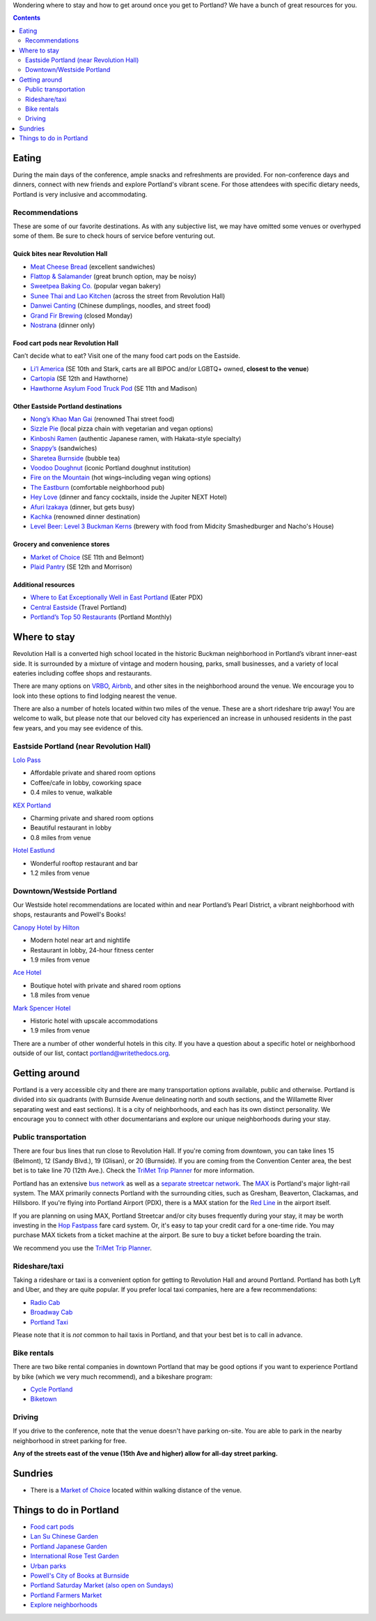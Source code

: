 Wondering where to stay and how to get around once you get to Portland?
We have a bunch of great resources for you.

.. contents::
    :depth: 2

Eating
------

During the main days of the conference, ample snacks and refreshments are provided. For non-conference days and dinners, connect with new friends and explore Portland's vibrant scene. For those attendees with specific dietary needs, Portland is very inclusive and accommodating.

Recommendations
~~~~~~~~~~~~~~~
These are some of our favorite destinations. As with any subjective list, we may have omitted some venues or overhyped some of them. Be sure to check hours of service before venturing out.

Quick bites near Revolution Hall
________________________________

- `Meat Cheese Bread <https://meatcheesebread.com/>`__ (excellent sandwiches)

- `Flattop & Salamander <https://www.flattopsalamander.com/>`__ (great brunch option, may be noisy)

- `Sweetpea Baking Co. <https://sweetpeabaking.com/>`__ (popular vegan bakery)

- `Sunee Thai and Lao Kitchen <https://www.suneepdx.com/>`__ (across the street from Revolution Hall)

- `Danwei Canting <https://www.danweicanting.com/>`__ (Chinese dumplings, noodles, and street food)

- `Grand Fir Brewing <https://www.grandfirbrewing.com/>`__ (closed Monday)

- `Nostrana <https://nostrana.com/>`__ (dinner only)


Food cart pods near Revolution Hall
_____________________________________

Can’t decide what to eat? Visit one of the many food cart pods on the Eastside.

- `Li’l America <https://pdx.eater.com/2022/10/31/23433316/lil-america-food-cart-pod>`__ (SE 10th and Stark, carts are all BIPOC and/or LGBTQ+ owned, **closest to the venue**) 

- `Cartopia <https://www.cartopiafoodcarts.com/>`__ (SE 12th and Hawthorne)

- `Hawthorne Asylum Food Truck Pod <https://www.yelp.com/biz/hawthorne-asylum-portland>`__ (SE 11th and Madison)

Other Eastside Portland destinations
____________________________________

- `Nong’s Khao Man Gai <https://khaomangai.com/>`__ (renowned Thai street food)

- `Sizzle Pie <https://www.sizzlepie.com/>`__ (local pizza chain with vegetarian and vegan options)

- `Kinboshi Ramen <https://www.kinboshiramen.com/>`__ (authentic Japanese ramen, with Hakata-style specialty)

- `Snappy’s <https://www.makeitsnappys.com/>`__ (sandwiches)

- `Sharetea Burnside <https://www.clover.com/online-ordering/sharetea-portland>`__ (bubble tea)

- `Voodoo Doughnut <https://www.voodoodoughnut.com/>`__ (iconic Portland doughnut institution)

- `Fire on the Mountain <https://www.portlandwings.com/>`__ (hot wings–including vegan wing options)

- `The Eastburn <https://theeastburn.com/>`__ (comfortable neighborhood pub)

- `Hey Love <https://www.heylovepdx.com/>`__ (dinner and fancy cocktails, inside the Jupiter NEXT Hotel)

- `Afuri Izakaya <https://afuri.us/>`__ (dinner, but gets busy)

- `Kachka <https://www.kachkapdx.com/>`__ (renowned dinner destination)

- `Level Beer: Level 3 Buckman Kerns <https://www.levelbeer.com/level3>`__ (brewery with food from Midcity Smashedburger and Nacho's House)


Grocery and convenience stores
______________________________

- `Market of Choice <https://www.marketofchoice.com/locations-belmont/>`__ (SE 11th and Belmont)

- `Plaid Pantry <https://www.plaidpantry.com/store/buckman/>`__ (SE 12th and Morrison)


Additional resources
____________________

- `Where to Eat Exceptionally Well in East Portland <https://pdx.eater.com/maps/best-restaurants-east-portland-neighborhood-dining-guide>`__ (Eater PDX)

- `Central Eastside <https://www.travelportland.com/neighborhoods/central-eastside/>`__ (Travel Portland)

- `Portland’s Top 50 Restaurants <https://www.pdxmonthly.com/eat-and-drink/best-restaurants-portland>`__ (Portland Monthly)

Where to stay
-------------

Revolution Hall is a converted high school located in the historic Buckman neighborhood in Portland’s vibrant inner-east side. It is surrounded by a mixture of vintage and modern housing, parks, small businesses, and a variety of local eateries including coffee shops and restaurants.

There are many options on `VRBO <https://www.vrbo.com/>`_, `Airbnb <https://www.airbnb.com/>`_, and other sites in the neighborhood around the venue. We encourage you to look into these options to find lodging nearest the venue.


There are also a number of hotels located within two miles of the venue. These are a short rideshare trip away! You are welcome to walk, but please note that our beloved city has experienced an increase in unhoused residents in the past few years, and you may see evidence of this. 

Eastside Portland (near Revolution Hall)
~~~~~~~~~~~~~~~~~~~~~~~~~~~~~~~~~~~~~~~~

`Lolo Pass <https://www.lolopass.com/>`_

- Affordable private and shared room options
- Coffee/cafe in lobby, coworking space
- 0.4 miles to venue, walkable

`KEX Portland <https://kexhotels.com/>`_

- Charming private and shared room options
- Beautiful restaurant in lobby
- 0.8 miles from venue

`Hotel Eastlund <https://hoteleastlund.com/>`_

- Wonderful rooftop restaurant and bar
- 1.2 miles from venue

Downtown/Westside Portland
~~~~~~~~~~~~~~~~~~~~~~~~~~

Our Westside hotel recommendations are located within and near Portland’s Pearl District, a vibrant neighborhood with shops, restaurants and Powell's Books!

`Canopy Hotel by Hilton <https://www.hilton.com/en/hotels/pdxpepy-canopy-portland-pearl-district/>`_

- Modern hotel near art and nightlife
- Restaurant in lobby, 24-hour fitness center
- 1.9 miles from venue

`Ace Hotel <https://acehotel.com/portland/>`_

- Boutique hotel with private and shared room options
- 1.8 miles from venue

`Mark Spencer Hotel <https://markspencer.com/>`_

- Historic hotel with upscale accommodations
- 1.9 miles from venue

There are a number of other wonderful hotels in this city. If you have a question about a specific hotel or neighborhood outside of our list, contact portland@writethedocs.org.


Getting around
--------------

Portland is a very accessible city and there are many transportation options available, public and otherwise. Portland is divided into six quadrants (with Burnside Avenue delineating north and south sections, and the Willamette River separating west and east sections). It is a city of neighborhoods, and each has its own distinct personality. We encourage you to connect with other documentarians and explore our unique neighborhoods during your stay.

Public transportation
~~~~~~~~~~~~~~~~~~~~~

There are four bus lines that run close to Revolution Hall. If you're coming from downtown, you can take lines 15 (Belmont), 12 (Sandy Blvd.), 19 (Glisan), or 20 (Burnside). If you are coming from the Convention Center area, the best bet is to take line 70 (12th Ave.). Check the `TriMet Trip Planner <https://trimet.org>`__ for more information.

Portland has an extensive `bus network <http://trimet.org/bus/>`__ as well as a `separate streetcar network <http://www.portlandstreetcar.org/>`__.
The `MAX <http://trimet.org/max>`__ is Portland's major light-rail system. The MAX primarily connects Portland with the surrounding cities, such as Gresham, Beaverton, Clackamas, and Hillsboro. If you're flying into Portland Airport (PDX), there is a MAX station for the `Red Line <http://trimet.org/schedules/maxredline.htm>`__ in the airport itself.

If you are planning on using MAX, Portland Streetcar and/or city buses frequently during your stay, it may be worth investing in the `Hop Fastpass <https://myhopcard.com/>`__ fare card system. Or, it's easy to tap your credit card for a one-time ride. You may purchase MAX tickets from a ticket machine at the airport. Be sure to buy a ticket before boarding the train.

We recommend you use the `TriMet Trip Planner <https://trimet.org>`__. 

Rideshare/taxi
~~~~~~~~~~~~~~

Taking a rideshare or taxi is a convenient option for getting to Revolution Hall and around Portland. Portland has both Lyft and Uber, and they are quite popular. If you prefer local taxi companies, here are a few recommendations:

- `Radio Cab <http://www.radiocab.net/>`__
- `Broadway Cab <http://www.broadwaycab.com/>`__
- `Portland Taxi <http://portlandtaxi.net/>`__

Please note that it is *not* common to hail taxis in Portland, and that your best bet is to call in advance.

Bike rentals
~~~~~~~~~~~~

There are two bike rental companies in downtown Portland that may be good options if you want to experience Portland by bike (which we very much recommend), and a bikeshare program:

- `Cycle Portland <http://www.portlandbicycletours.com/>`__
- `Biketown <https://www.biketownpdx.com>`__

Driving
~~~~~~~
If you drive to the conference,
note that the venue doesn't have parking on-site.
You are able to park in the nearby neighborhood in street parking for free.

**Any of the streets east of the venue (15th Ave and higher) allow for all-day street parking.**

Sundries
--------

- There is a `Market of Choice <https://goo.gl/maps/G2s16U4wKfBXL6Zm6>`__ located within walking distance of the venue.

Things to do in Portland
------------------------

- `Food cart pods <http://www.foodcartsportland.com/>`__
- `Lan Su Chinese Garden <https://www.lansugarden.org>`__
- `Portland Japanese Garden <https://japanesegarden.org/>`__
- `International Rose Test Garden <https://www.travelportland.com/directory/international-rose-test-garden/>`__
- `Urban parks <https://portlandlivingonthecheap.com/portland-urban-parks/>`__
- `Powell's City of Books at Burnside <http://www.powells.com/locations/powells-city-of-books>`__
- `Portland Saturday Market (also open on Sundays) <http://www.portlandsaturdaymarket.com>`__
- `Portland Farmers Market <http://www.portlandfarmersmarket.org/>`__
- `Explore neighborhoods <https://www.travelportland.com/things-to-do/neighborhoods-regions/>`__
